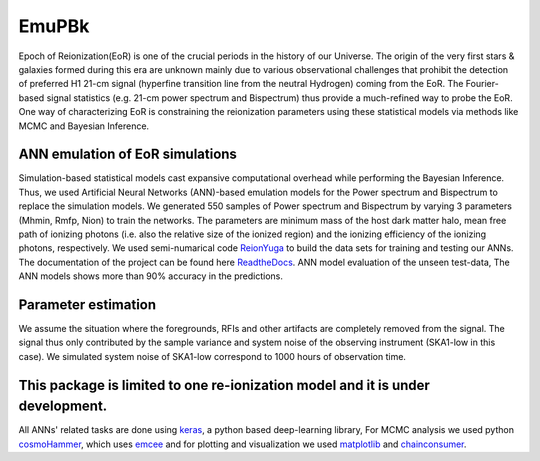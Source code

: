 ======
EmuPBk
======



.. image:: https://badge.fury.io/py/EmuPBk.png/
    :target: http://badge.fury.io/py/EmuPBk/

.. image:: https://img.shields.io/pypi/l/ansicolortags.svg
   :target: https://pypi.python.org/pypi/ansicolortags/

.. image:: https://readthedocs.org/projects/emupbk/badge/?version=latest&style=for-the-badge
            :target: https://emupbk.readthedocs.io/en/latest/?badge=latest
.. image:: http://ForTheBadge.com/images/badges/made-with-python.svg
   :target: https://www.python.org/


Epoch of Reionization(EoR) is one of the crucial periods in the history of our Universe. The origin of the very first
stars & galaxies formed during this era are unknown mainly due to various observational challenges that prohibit the
detection of preferred H1 21-cm signal (hyperfine transition line from the neutral Hydrogen) coming from the EoR.
The Fourier-based signal statistics (e.g. 21-cm power spectrum and Bispectrum) thus provide a much-refined way to
probe the EoR. One way of characterizing EoR is constraining the reionization parameters using these statistical models
via methods like MCMC and Bayesian Inference.

ANN emulation of EoR simulations
---------------------------------
Simulation-based statistical models cast expansive computational overhead while performing the Bayesian
Inference. Thus, we used Artificial Neural Networks (ANN)-based emulation models for the Power spectrum and
Bispectrum to replace the simulation models.
We generated 550 samples of Power spectrum and Bispectrum by varying 3 parameters (Mhmin, Rmfp, Nion) to train the
networks. The parameters are minimum mass of the host dark matter halo, mean free path of ionizing photons
(i.e. also the relative size of the ionized region) and the ionizing efficiency of the ionizing photons, respectively.
We used semi-numarical code `ReionYuga <https://github.com/rajeshmondal18/ReionYuga>`_
to build the data sets for training and testing our ANNs. The documentation of the project can be found here
`ReadtheDocs <https://emupbk.readthedocs.io/en/latest/>`_.
ANN model evaluation of the unseen test-data,
The ANN models shows more than 90% accuracy in the
predictions.


..  image:: /docs/source/test_emulations/pk.gif
    :width: 10%

.. image:: /docs/source/test_emulations/Bk.gif
    :width: 10%

Parameter estimation
---------------------
We assume the situation where the foregrounds, RFIs and other artifacts are completely removed from
the signal. The signal thus only contributed by the sample variance and system noise of the observing instrument
(SKA1-low in this case). We simulated system noise of SKA1-low correspond to 1000 hours of observation time.

..  image:: /docs/source/joint.jpg
    :width: 5%



This package is limited to one re-ionization model and it is under  development.
-------------------------------------------------------------------------------
All ANNs' related tasks are done using `keras <https://keras.io/>`_, a python based deep-learning library,
For MCMC analysis we used python `cosmoHammer <http://cosmo-docs.phys.ethz.ch/cosmoHammer/>`_, which uses 
`emcee <https://emcee.readthedocs.io/en/stable/>`_
and for plotting and visualization we used `matplotlib <https://matplotlib.org>`_ and `chainconsumer <https://samreay.github.io/ChainConsumer/>`_.
 

 
